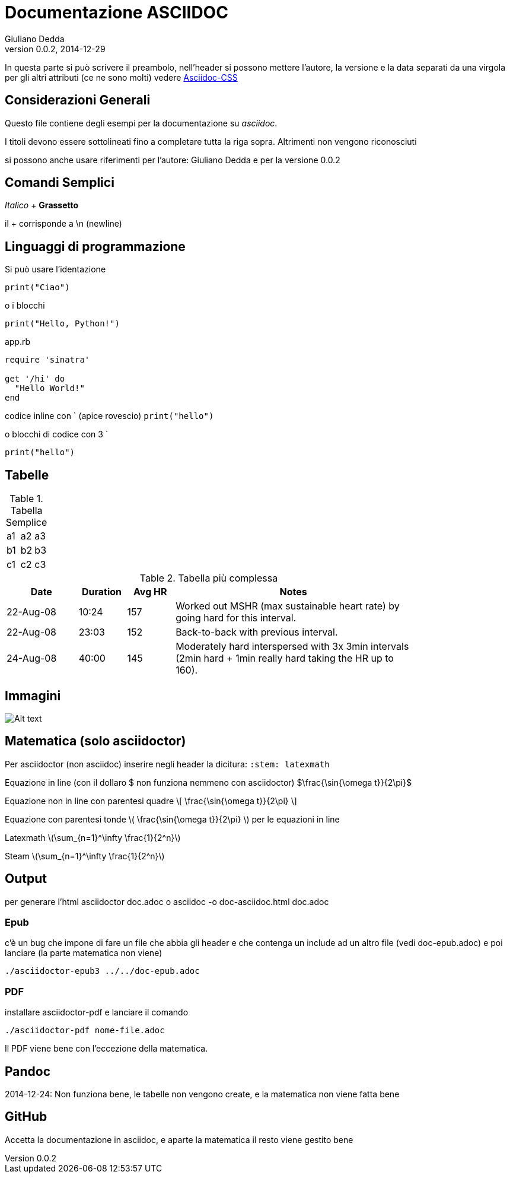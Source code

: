 Documentazione ASCIIDOC
=======================
Giuliano Dedda
v0.0.2, 2014-12-29
:stem: latexmath

In questa parte si può scrivere il preambolo, nell'header si possono 
mettere l'autore, la versione e la data separati da una virgola
per gli altri attributi (ce ne sono molti) vedere
http://www.methods.co.nz/asciidoc/asciidoc.css-embedded.html#X60[Asciidoc-CSS]


Considerazioni Generali
-----------------------

Questo file contiene degli esempi per la documentazione su _asciidoc_. 

I titoli devono essere sottolineati fino a completare tutta la riga sopra.
Altrimenti non vengono riconosciuti

si possono anche usare riferimenti per l'autore: {author} e
per la versione {revnumber} 


Comandi Semplici
----------------

_Italico_ 	+
*Grassetto*

il + corrisponde a \n (newline) 

Linguaggi di programmazione
---------------------------
Si può usare l'identazione

	print("Ciao")
	
o i blocchi

[source,python]
print("Hello, Python!")

[source,ruby]
.app.rb
----
require 'sinatra'

get '/hi' do
  "Hello World!"
end
----

codice inline con ` (apice rovescio) 
`print("hello")`

o blocchi di codice con 3 ` 
```
print("hello")
```

Tabelle
-------

.Tabella Semplice
|==================
|a1|a2|a3
|b1|b2|b3
|c1|c2|c3
|==================

.Tabella più complessa
[width="80%",cols="3,^2,^2,10",options="header"]
|=========================================================
|Date |Duration |Avg HR |Notes

|22-Aug-08 |10:24 | 157 |
Worked out MSHR (max sustainable heart rate) by going hard
for this interval.

|22-Aug-08 |23:03 | 152 |
Back-to-back with previous interval.

|24-Aug-08 |40:00 | 145 |
Moderately hard interspersed with 3x 3min intervals (2min
hard + 1min really hard taking the HR up to 160).

|=========================================================

Immagini
--------
image::img/img1.jpg[Alt text]

Matematica (solo asciidoctor)
-----------------------------
Per asciidoctor (non asciidoc) inserire negli header la dicitura:
+:stem: latexmath+

Equazione in line (con il dollaro $ non funziona nemmeno con asciidoctor) 
$\frac{\sin{\omega t}}{2\pi}$

Equazione non in line con parentesi quadre 
\[
\frac{\sin{\omega t}}{2\pi}
\]


Equazione con parentesi tonde 
\(
\frac{\sin{\omega t}}{2\pi}
\)
per le equazioni in line

Latexmath
latexmath:[\sum_{n=1}^\infty \frac{1}{2^n}]

Steam
stem:[\sum_{n=1}^\infty \frac{1}{2^n}]

Output
------

per generare l'html
	asciidoctor doc.adoc
o
	asciidoc -o doc-asciidoc.html doc.adoc

Epub
~~~~
c'è un bug che impone di fare un file che abbia gli header e che contenga un include 
ad un altro file (vedi doc-epub.adoc)
e poi lanciare (la parte matematica non viene)

	./asciidoctor-epub3 ../../doc-epub.adoc
	
PDF
~~~
installare asciidoctor-pdf e lanciare il comando

	./asciidoctor-pdf nome-file.adoc

Il PDF viene bene con l'eccezione della matematica. 
	
Pandoc
------
2014-12-24: Non funziona bene, le tabelle non vengono create, e la matematica non viene fatta bene

GitHub
------
Accetta la documentazione in asciidoc, e aparte la matematica il resto viene gestito bene



 

 

